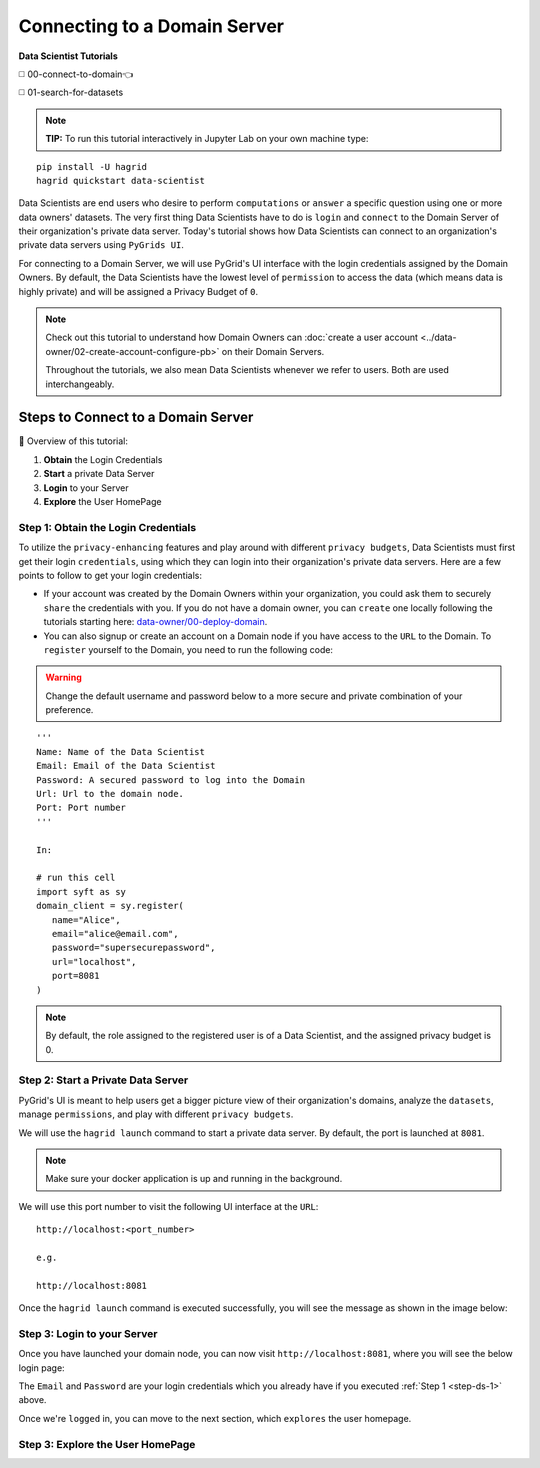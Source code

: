 Connecting to a Domain Server
====================================

**Data Scientist Tutorials**

◻️ 00-connect-to-domain👈

◻️ 01-search-for-datasets
 
.. note:: 
   **TIP:** To run this tutorial interactively in Jupyter Lab on your own machine type:

:: 
   
   pip install -U hagrid
   hagrid quickstart data-scientist


Data Scientists are end users who desire to perform ``computations`` or ``answer`` a specific question 
using one or more data owners' datasets. The very first thing Data Scientists have to do is ``login`` 
and ``connect`` to the Domain Server of their organization's private data server. Today's tutorial shows 
how Data Scientists can connect to an organization's private data servers using ``PyGrids UI``.  

For connecting to a Domain Server, we will use PyGrid's UI interface with the login credentials 
assigned by the Domain Owners. By default, the Data Scientists have the lowest level of ``permission`` 
to access the data (which means data is highly private) and will be assigned a Privacy Budget of ``0``.

.. note::
   Check out this tutorial to understand how Domain Owners 
   can :doc:`create a user account <../data-owner/02-create-account-configure-pb>` on their Domain Servers.

   Throughout the tutorials, we also mean Data Scientists
   whenever we refer to users. Both are used interchangeably.

Steps to Connect to a Domain Server
-------------------------------------

📒 Overview of this tutorial:  

#. **Obtain** the Login Credentials
#. **Start** a private Data Server
#. **Login** to your Server
#. **Explore** the User HomePage

.. _step-ds-1:

Step 1: Obtain the Login Credentials
~~~~~~~~~~~~~~~~~~~~~~~~~~~~~~~~~~~~~~

To utilize the ``privacy-enhancing`` features and play around with different ``privacy budgets``, 
Data Scientists must first get their login ``credentials``, using which they can login into their 
organization's private data servers. Here are a few points to follow to get your login credentials:

* If your account was created by the Domain Owners within your organization, you could ask them to 
  securely ``share`` the credentials with you. If you do not have a domain owner, you can ``create`` 
  one locally following the tutorials starting here: `data-owner/00-deploy-domain <../data-owner/00-deploy-domain.html>`_.
  
* You can also signup or create an account on a Domain node if you have access to the ``URL`` to the Domain. 
  To ``register`` yourself to the Domain, you need to run the following code:

.. WARNING::
   Change the default username and password below to a more secure and private combination of your preference.

::

   '''
   Name: Name of the Data Scientist
   Email: Email of the Data Scientist
   Password: A secured password to log into the Domain
   Url: Url to the domain node.
   Port: Port number
   '''

   In:

   # run this cell
   import syft as sy
   domain_client = sy.register(
      name="Alice",
      email="alice@email.com",
      password="supersecurepassword",
      url="localhost",
      port=8081
   )

.. note::
   By default, the role assigned to the registered user is of a Data Scientist, and the assigned privacy budget is 0.


Step 2: Start a Private Data Server
~~~~~~~~~~~~~~~~~~~~~~~~~~~~~~~~~~~~~~
PyGrid's UI is meant to help users get a bigger picture view of their organization's domains, analyze 
the ``datasets``, manage ``permissions``, and play with different ``privacy budgets``. 

We will use the ``hagrid launch`` command to start a private data server. By default, the port is launched at ``8081``.

.. note::
   Make sure your docker application is up and running in the background.

We will use this port number to visit the following UI interface at the ``URL``:

::

   http://localhost:<port_number>

   e.g.

   http://localhost:8081

Once the ``hagrid launch`` command is executed successfully, you will see the message as shown in the image below:

|00-connect-to-domain-00|
   

Step 3: Login to your Server
~~~~~~~~~~~~~~~~~~~~~~~~~~~~~~~~

Once you have launched your domain node, you can now visit ``http://localhost:8081``, where you will see the below login page:

|00-connect-to-domain-01|

The ``Email`` and ``Password`` are your login credentials which you already have if you executed :ref:`Step 1 <step-ds-1>` above.

Once we're ``logged`` in, you can move to the next section, which ``explores`` the user homepage.


Step 3: Explore the User HomePage
~~~~~~~~~~~~~~~~~~~~~~~~~~~~~~~~~~~













.. |00-connect-to-domain-00| image:: ../../_static/personas-image/data-scientist/00-connect-to-domain-00.png
   :width: 95%

.. |00-connect-to-domain-01| image:: ../../_static/personas-image/data-scientist/00-connect-to-domain-01.png
   :width: 95%